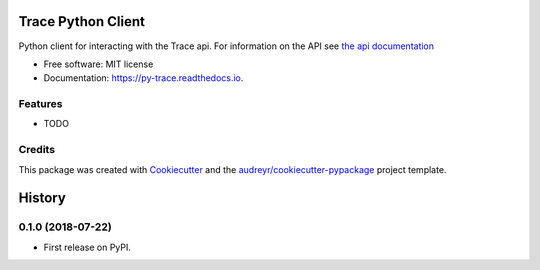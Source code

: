 ===================
Trace Python Client
===================


.. image:: https://img.shields.io/pypi/v/py-trace.svg
        :target: https://pypi.python.org/pypi/py-trace

.. image:: https://img.shields.io/travis/aiguofer/py-trace.svg
        :target: https://travis-ci.org/aiguofer/py-trace

.. image:: https://readthedocs.org/projects/py-trace/badge/?version=latest
        :target: https://py-trace.readthedocs.io/en/latest/?badge=latest
        :alt: Documentation Status



Python client for interacting with the Trace api. For information on the API see `the api documentation <http://developers.traceup.com/>`_


* Free software: MIT license
* Documentation: https://py-trace.readthedocs.io.


Features
--------

* TODO

Credits
-------

This package was created with Cookiecutter_ and the `audreyr/cookiecutter-pypackage`_ project template.

.. _Cookiecutter: https://github.com/audreyr/cookiecutter
.. _`audreyr/cookiecutter-pypackage`: https://github.com/audreyr/cookiecutter-pypackage


=======
History
=======

0.1.0 (2018-07-22)
------------------

* First release on PyPI.


